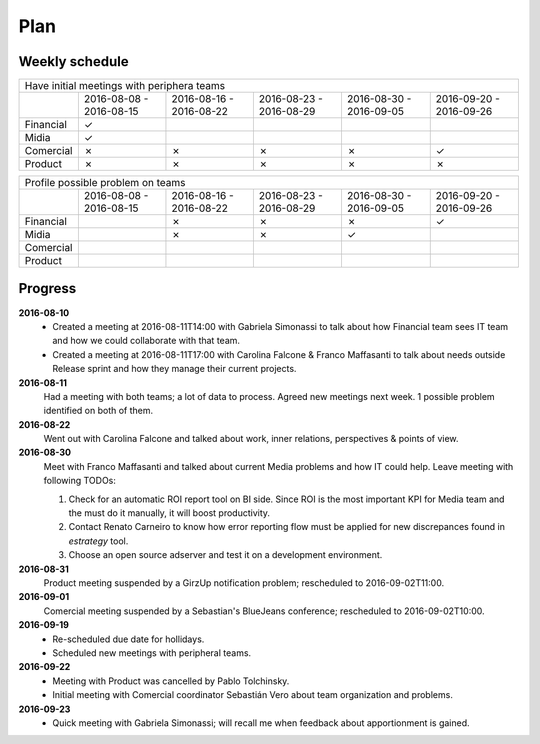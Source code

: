 Plan
====

Weekly schedule
---------------

+---------------------------------------------------------------------------------------------------------------------------------------------+
| Have initial meetings with periphera teams                                                                                                  |
+-----------+-------------------------+-------------------------+-------------------------+-------------------------+-------------------------+
|           | 2016-08-08 - 2016-08-15 | 2016-08-16 - 2016-08-22 | 2016-08-23 - 2016-08-29 | 2016-08-30 - 2016-09-05 | 2016-09-20 - 2016-09-26 |
+-----------+-------------------------+-------------------------+-------------------------+-------------------------+-------------------------+
| Financial |            ✓            |                         |                         |                         |                         |
+-----------+-------------------------+-------------------------+-------------------------+-------------------------+-------------------------+
| Midia     |            ✓            |                         |                         |                         |                         |
+-----------+-------------------------+-------------------------+-------------------------+-------------------------+-------------------------+
| Comercial |            ✗            |            ✗            |            ✗            |            ✗            |            ✓            |
+-----------+-------------------------+-------------------------+-------------------------+-------------------------+-------------------------+
| Product   |            ✗            |            ✗            |            ✗            |            ✗            |            ✗            |
+-----------+-------------------------+-------------------------+-------------------------+-------------------------+-------------------------+

+---------------------------------------------------------------------------------------------------------------------------------------------+
| Profile possible problem on teams                                                                                                           |
+-----------+-------------------------+-------------------------+-------------------------+-------------------------+-------------------------+
|           | 2016-08-08 - 2016-08-15 | 2016-08-16 - 2016-08-22 | 2016-08-23 - 2016-08-29 | 2016-08-30 - 2016-09-05 | 2016-09-20 - 2016-09-26 |
+-----------+-------------------------+-------------------------+-------------------------+-------------------------+-------------------------+
| Financial |                         |            ✗            |            ✗            |            ✗            |            ✓            |
+-----------+-------------------------+-------------------------+-------------------------+-------------------------+-------------------------+
| Midia     |                         |            ✗            |            ✗            |            ✓            |                         |
+-----------+-------------------------+-------------------------+-------------------------+-------------------------+-------------------------+
| Comercial |                         |                         |                         |                         |                         |
+-----------+-------------------------+-------------------------+-------------------------+-------------------------+-------------------------+
| Product   |                         |                         |                         |                         |                         |
+-----------+-------------------------+-------------------------+-------------------------+-------------------------+-------------------------+

Progress
--------

**2016-08-10**
  - Created a meeting at 2016-08-11T14:00 with Gabriela Simonassi to talk about
    how Financial team sees IT team and how we could collaborate with that
    team.
  - Created a meeting at 2016-08-11T17:00 with Carolina Falcone & Franco
    Maffasanti to talk about needs outside Release sprint and how they manage
    their current projects.

**2016-08-11**
  Had a meeting with both teams; a lot of data to process. Agreed new meetings
  next week. 1 possible problem identified on both of them.

**2016-08-22**  
  Went out with Carolina Falcone and talked about work, inner relations,
  perspectives & points of view.

**2016-08-30**
  Meet with Franco Maffasanti and talked about current Media problems and how
  IT could help. Leave meeting with following TODOs:

  #. Check for an automatic ROI report tool on BI side. Since ROI is the most
     important KPI for Media team and the must do it manually, it will boost
     productivity.
  #. Contact Renato Carneiro to know how error reporting flow must be applied
     for new discrepances found in *estrategy* tool.
  #. Choose an open source adserver and test it on a development environment.

**2016-08-31**
  Product meeting suspended by a GirzUp notification problem; rescheduled to
  2016-09-02T11:00.

**2016-09-01**
  Comercial meeting suspended by a Sebastian's BlueJeans conference;
  rescheduled to 2016-09-02T10:00.

**2016-09-19**
  - Re-scheduled due date for hollidays.
  - Scheduled new meetings with peripheral teams.

**2016-09-22**
  - Meeting with Product was cancelled by Pablo Tolchinsky.
  - Initial meeting with Comercial coordinator Sebastián Vero about team
    organization and problems.

**2016-09-23**
   - Quick meeting with Gabriela Simonassi; will recall me when feedback about
     apportionment is gained.
